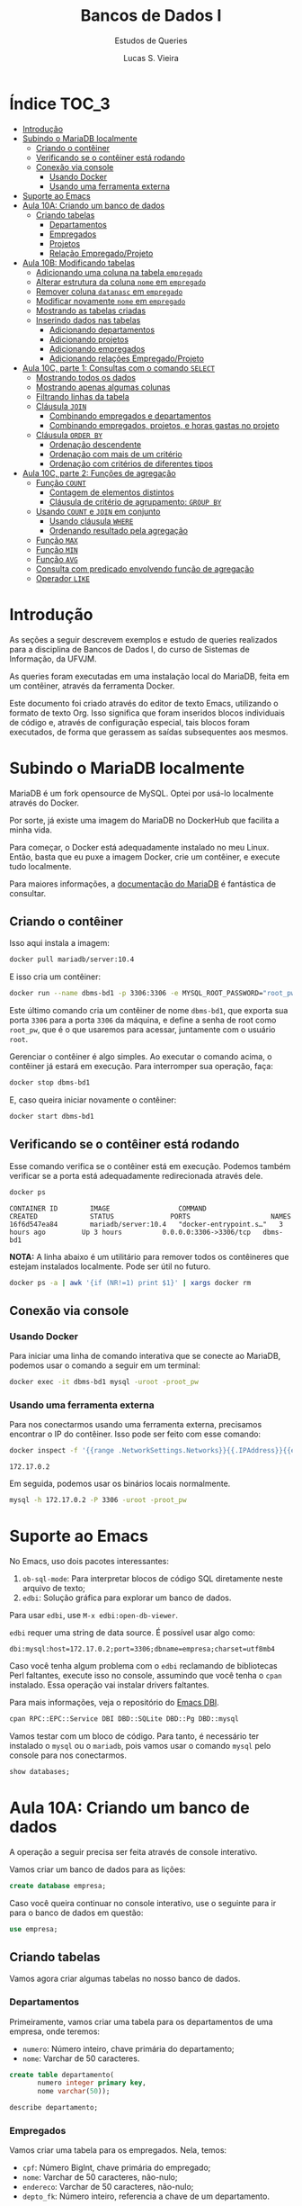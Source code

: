 #+title: Bancos de Dados I
#+subtitle: Estudos de Queries
#+author: Lucas S. Vieira
#+startup: content
#+PROPERTY: header-args:sql :engine mysql :dbport 3306 :dbuser root :dbpassword root_pw :dbhost 172.17.0.2

* Índice :TOC_3:
- [[#introdução][Introdução]]
- [[#subindo-o-mariadb-localmente][Subindo o MariaDB localmente]]
  - [[#criando-o-contêiner][Criando o contêiner]]
  - [[#verificando-se-o-contêiner-está-rodando][Verificando se o contêiner está rodando]]
  - [[#conexão-via-console][Conexão via console]]
    - [[#usando-docker][Usando Docker]]
    - [[#usando-uma-ferramenta-externa][Usando uma ferramenta externa]]
- [[#suporte-ao-emacs][Suporte ao Emacs]]
- [[#aula-10a-criando-um-banco-de-dados][Aula 10A: Criando um banco de dados]]
  - [[#criando-tabelas][Criando tabelas]]
    - [[#departamentos][Departamentos]]
    - [[#empregados][Empregados]]
    - [[#projetos][Projetos]]
    - [[#relação-empregadoprojeto][Relação Empregado/Projeto]]
- [[#aula-10b-modificando-tabelas][Aula 10B: Modificando tabelas]]
  - [[#adicionando-uma-coluna-na-tabela-empregado][Adicionando uma coluna na tabela ~empregado~]]
  - [[#alterar-estrutura-da-coluna-nome-em-empregado][Alterar estrutura da coluna ~nome~ em ~empregado~]]
  - [[#remover-coluna-datanasc-em-empregado][Remover coluna ~datanasc~ em ~empregado~]]
  - [[#modificar-novamente-nome-em-empregado][Modificar novamente ~nome~ em ~empregado~]]
  - [[#mostrando-as-tabelas-criadas][Mostrando as tabelas criadas]]
  - [[#inserindo-dados-nas-tabelas][Inserindo dados nas tabelas]]
    - [[#adicionando-departamentos][Adicionando departamentos]]
    - [[#adicionando-projetos][Adicionando projetos]]
    - [[#adicionando-empregados][Adicionando empregados]]
    - [[#adicionando-relações-empregadoprojeto][Adicionando relações Empregado/Projeto]]
- [[#aula-10c-parte-1-consultas-com-o-comando-select][Aula 10C, parte 1: Consultas com o comando ~SELECT~]]
  - [[#mostrando-todos-os-dados][Mostrando todos os dados]]
  - [[#mostrando-apenas-algumas-colunas][Mostrando apenas algumas colunas]]
  - [[#filtrando-linhas-da-tabela][Filtrando linhas da tabela]]
  - [[#cláusula-join][Cláusula ~JOIN~]]
    - [[#combinando-empregados-e-departamentos][Combinando empregados e departamentos]]
    - [[#combinando-empregados-projetos-e-horas-gastas-no-projeto][Combinando empregados, projetos, e horas gastas no projeto]]
  - [[#cláusula-order-by][Cláusula ~ORDER BY~]]
    - [[#ordenação-descendente][Ordenação descendente]]
    - [[#ordenação-com-mais-de-um-critério][Ordenação com mais de um critério]]
    - [[#ordenação-com-critérios-de-diferentes-tipos][Ordenação com critérios de diferentes tipos]]
- [[#aula-10c-parte-2-funções-de-agregação][Aula 10C, parte 2: Funções de agregação]]
  - [[#função-count][Função ~COUNT~]]
    - [[#contagem-de-elementos-distintos][Contagem de elementos distintos]]
    - [[#cláusula-de-critério-de-agrupamento-group-by][Cláusula de critério de agrupamento: ~GROUP BY~]]
  - [[#usando-count-e-join-em-conjunto][Usando ~COUNT~ e ~JOIN~ em conjunto]]
    - [[#usando-cláusula-where][Usando cláusula ~WHERE~]]
    - [[#ordenando-resultado-pela-agregação][Ordenando resultado pela agregação]]
  - [[#função-max][Função ~MAX~]]
  - [[#função-min][Função ~MIN~]]
  - [[#função-avg][Função ~AVG~]]
  - [[#consulta-com-predicado-envolvendo-função-de-agregação][Consulta com predicado envolvendo função de agregação]]
  - [[#operador-like][Operador ~LIKE~]]

* Introdução

As seções a  seguir descrevem exemplos e estudo  de queries realizados
para  a disciplina  de Bancos  de  Dados I,  do curso  de Sistemas  de
Informação, da UFVJM.

As queries foram executadas em  uma instalação local do MariaDB, feita
em um contêiner, através da ferramenta Docker.

Este documento foi criado através do editor de texto Emacs, utilizando
o  formato de  texto Org.  Isso significa  que foram  inseridos blocos
individuais de código e, através de configuração especial, tais blocos
foram executados,  de forma  que gerassem  as saídas  subsequentes aos
mesmos.

* Subindo o MariaDB localmente

MariaDB é  um fork  opensource de MySQL.  Optei por  usá-lo localmente
através do Docker.

Por sorte, já existe uma imagem do MariaDB no DockerHub que facilita a
minha vida.

Para   começar,  o   Docker  está   adequadamente  instalado   no  meu
Linux. Então, basta que eu puxe  a imagem Docker, crie um contêiner, e
execute tudo localmente.

Para maiores  informações, a [[https://mariadb.com/kb/en/installing-and-using-mariadb-via-docker/][documentação  do MariaDB]] é  fantástica de
consultar.

** Criando o contêiner

Isso aqui instala a imagem:

#+begin_src bash
docker pull mariadb/server:10.4
#+end_src

E isso cria um contêiner:

#+begin_src bash
docker run --name dbms-bd1 -p 3306:3306 -e MYSQL_ROOT_PASSWORD="root_pw" -d mariadb/server:10.4
#+end_src

Este último  comando cria um  contêiner de nome ~dbms-bd1~,  que exporta
sua porta ~3306~ para a porta ~3306~  da máquina, e define a senha de root
como ~root_pw~,  que é  o que  usaremos para  acessar, juntamente  com o
usuário ~root~.

Gerenciar o contêiner  é algo simples. Ao executar o  comando acima, o
contêiner já estará em execução. Para interromper sua operação, faça:

#+begin_src bash :eval no
docker stop dbms-bd1
#+end_src

E, caso queira iniciar novamente o contêiner:

#+begin_src bash :eval no
docker start dbms-bd1
#+end_src

** Verificando se o contêiner está rodando

Esse comando verifica se o  contêiner está em execução. Podemos também
verificar se a porta está adequadamente redirecionada através dele.

#+begin_src bash :cache yes :results verbatim :exports both
docker ps
#+end_src

#+RESULTS[19a07da4f43b29619840b427e896765054a702cc]:
: CONTAINER ID        IMAGE                 COMMAND                  CREATED             STATUS              PORTS                    NAMES
: 16f6d547ea84        mariadb/server:10.4   "docker-entrypoint.s…"   3 hours ago         Up 3 hours          0.0.0.0:3306->3306/tcp   dbms-bd1

*NOTA:* A linha abaixo é um utilitário para remover todos os contêineres
que estejam instalados localmente. Pode ser útil no futuro.

#+begin_src bash :eval no
docker ps -a | awk '{if (NR!=1) print $1}' | xargs docker rm
#+end_src

** Conexão via console

*** Usando Docker

Para  iniciar  uma linha  de  comando  interativa  que se  conecte  ao
MariaDB, podemos usar o comando a seguir em um terminal:

#+begin_src bash :eval no
docker exec -it dbms-bd1 mysql -uroot -proot_pw
#+end_src

*** Usando uma ferramenta externa

Para  nos  conectarmos  usando   uma  ferramenta  externa,  precisamos
encontrar o IP do contêiner.  Isso pode ser feito com esse comando:

#+begin_src bash :exports both
docker inspect -f '{{range .NetworkSettings.Networks}}{{.IPAddress}}{{end}}' dbms-bd1
#+end_src

#+RESULTS:
: 172.17.0.2

Em seguida, podemos usar os binários locais normalmente.

#+begin_src bash :eval no
mysql -h 172.17.0.2 -P 3306 -uroot -proot_pw
#+end_src

* Suporte ao Emacs

No Emacs, uso dois pacotes interessantes:

1.  ~ob-sql-mode~: Para  interpretar  blocos de  código SQL  diretamente
   neste arquivo de texto;
2. ~edbi~: Solução gráfica para explorar um banco de dados.

Para usar ~edbi~, use ~M-x edbi:open-db-viewer~.

~edbi~ requer uma string de data source. É possível usar algo como:

#+begin_example
dbi:mysql:host=172.17.0.2;port=3306;dbname=empresa;charset=utf8mb4
#+end_example

Caso você  tenha algum problema  com o ~edbi~ reclamando  de bibliotecas
Perl faltantes,  execute isso no  console, assumindo que você  tenha o
~cpan~ instalado. Essa operação vai instalar drivers faltantes.

Para mais informações, veja o repositório do [[https://github.com/kiwanami/emacs-edbi][Emacs DBI]].

#+begin_src bash :eval no
cpan RPC::EPC::Service DBI DBD::SQLite DBD::Pg DBD::mysql
#+end_src

Vamos testar  com um  bloco de  código. Para  tanto, é  necessário ter
instalado o ~mysql~  ou o ~mariadb~, pois vamos usar  o comando ~mysql~ pelo
console para nos conectarmos.

#+begin_src sql
show databases;
#+end_src

#+RESULTS:
| Database           |
|--------------------|
| information_schema |
| mysql              |
| performance_schema |

* Aula 10A: Criando um banco de dados

A operação a seguir precisa ser feita através de console interativo.

Vamos criar um banco de dados para as lições:

#+begin_src sql :eval no
create database empresa;
#+end_src

#+RESULTS:
||

Caso você queira continuar no  console interativo, use o seguinte para
ir para o banco de dados em questão:

#+begin_src sql :eval no
use empresa;
#+end_src

** Criando tabelas

Vamos agora criar algumas tabelas no nosso banco de dados.

*** Departamentos

Primeiramente, vamos  criar uma  tabela para  os departamentos  de uma
empresa, onde teremos:

- ~numero~: Número inteiro, chave primária do departamento;
- ~nome~: Varchar de 50 caracteres.

#+header: :database empresa
#+begin_src sql
create table departamento(
       numero integer primary key,
       nome varchar(50));
#+end_src

#+RESULTS:
||

#+header: :database empresa
#+begin_src sql
describe departamento;
#+end_src

#+RESULTS:
| Field  | Type        | Null | Key | Default | Extra |
|--------+-------------+------+-----+---------+-------|
| numero | int(11)     | NO   | PRI | NULL    |       |
| nome   | varchar(50) | YES  |     | NULL    |       |

*** Empregados

Vamos criar uma tabela para os empregados. Nela, temos:

- ~cpf~: Número BigInt, chave primária do empregado;
- ~nome~: Varchar de 50 caracteres, não-nulo;
- ~endereco~: Varchar de 50 caracteres, não-nulo;
- ~depto_fk~: Número inteiro, referencia a chave de um departamento.

Usaremos  BigInt para  o CPF,  posto  que o  CPF possui  mais de  oito
dígitos.

#+header: :database empresa
#+begin_src sql
create table empregado(
       cpf bigint primary key,
       nome varchar(50) not null,
       endereco varchar(50) not null,
       depto_fk integer,
       foreign key(depto_fk) references departamento(numero));
#+end_src

#+RESULTS:
||

#+header: :database empresa
#+begin_src sql
describe empregado;
#+end_src

#+RESULTS:
| Field    | Type        | Null | Key | Default | Extra |
|----------+-------------+------+-----+---------+-------|
| cpf      | bigint(20)  | NO   | PRI | NULL    |       |
| nome     | varchar(50) | NO   |     | NULL    |       |
| endereco | varchar(50) | NO   |     | NULL    |       |
| depto_fk | int(11)     | YES  | MUL | NULL    |       |

*** Projetos

Vamos criar uma tabela para os projetos:

- ~numero~: Número inteiro, chave primária do projeto;
- ~nome~: Varchar de 30 caracteres, não-nulo.

#+header: :database empresa
#+begin_src sql
create table projeto(
       numero integer primary key,
       nome varchar(30) not null);
#+end_src

#+RESULTS:
||

#+header: :database empresa
#+begin_src sql
describe projeto;
#+end_src

#+RESULTS:
| Field  | Type        | Null | Key | Default | Extra |
|--------+-------------+------+-----+---------+-------|
| numero | int(11)     | NO   | PRI | NULL    |       |
| nome   | varchar(30) | NO   |     | NULL    |       |

*** Relação Empregado/Projeto

Para relacionarmos empregados a determinados projetos, teremos:

- ~cpf~: Número  BigInt, não-nulo, parte  da chave primária  composta da
  relação, referência ao ~cpf~ de um empregado;
- ~numero~: Número  inteiro, não-nulo, parte da  chave primária composta
  da relação, referência ao ~numero~ de um projeto;
- ~horas~: Número float.

#+header: :database empresa
#+begin_src sql
create table emp_proj(
       cpf bigint not null,
       numero integer not null,
       horas float,
       primary key(cpf, numero),
       foreign key(cpf) references empregado(cpf),
       foreign key(numero) references projeto(numero));
#+end_src

#+RESULTS:
||

#+header: :database empresa
#+begin_src sql
describe emp_proj;
#+end_src

#+RESULTS:
| Field  | Type       | Null | Key | Default | Extra |
|--------+------------+------+-----+---------+-------|
| cpf    | bigint(20) | NO   | PRI | NULL    |       |
| numero | int(11)    | NO   | PRI | NULL    |       |
| horas  | float      | YES  |     | NULL    |       |

* Aula 10B: Modificando tabelas

** Adicionando uma coluna na tabela ~empregado~

#+header: :database empresa
#+begin_src sql
alter table empregado
add column datanasc datetime;
#+end_src

#+RESULTS:
|   |

#+header: :database empresa
#+begin_src sql :cache yes
describe empregado;
#+end_src

#+RESULTS[aca4ab9dc1ea1ed3ef7f2cc09ab40e65678fd33c]:
| Field    | Type        | Null | Key | Default | Extra |
|----------+-------------+------+-----+---------+-------|
| cpf      | bigint(20)  | NO   | PRI | NULL    |       |
| nome     | varchar(50) | NO   |     | NULL    |       |
| endereco | varchar(50) | NO   |     | NULL    |       |
| depto_fk | int(11)     | YES  | MUL | NULL    |       |
| datanasc | datetime    | YES  |     | NULL    |       |

** Alterar estrutura da coluna ~nome~ em ~empregado~

#+header: :database empresa
#+begin_src sql
alter table empregado
modify column nome varchar(90) not null;
#+end_src

#+RESULTS:
|   |

#+header: :database empresa
#+begin_src sql :cache yes
describe empregado;
#+end_src

#+RESULTS[aca4ab9dc1ea1ed3ef7f2cc09ab40e65678fd33c]:
| Field    | Type        | Null | Key | Default | Extra |
|----------+-------------+------+-----+---------+-------|
| cpf      | bigint(20)  | NO   | PRI | NULL    |       |
| nome     | varchar(90) | NO   |     | NULL    |       |
| endereco | varchar(50) | NO   |     | NULL    |       |
| depto_fk | int(11)     | YES  | MUL | NULL    |       |
| datanasc | datetime    | YES  |     | NULL    |       |

** Remover coluna ~datanasc~ em ~empregado~

#+header: :database empresa
#+begin_src sql
alter table empregado
drop column datanasc;
#+end_src

#+RESULTS:
|   |

#+header: :database empresa
#+begin_src sql :cache yes
describe empregado;
#+end_src

#+RESULTS[aca4ab9dc1ea1ed3ef7f2cc09ab40e65678fd33c]:
| Field    | Type        | Null | Key | Default | Extra |
|----------+-------------+------+-----+---------+-------|
| cpf      | bigint(20)  | NO   | PRI | NULL    |       |
| nome     | varchar(90) | NO   |     | NULL    |       |
| endereco | varchar(50) | NO   |     | NULL    |       |
| depto_fk | int(11)     | YES  | MUL | NULL    |       |

** Modificar novamente ~nome~ em ~empregado~

#+header: :database empresa
#+begin_src sql
alter table empregado
modify column nome varchar(50) not null;
#+end_src

#+RESULTS:
|   |

#+header: :database empresa
#+begin_src sql :cache yes
describe empregado;
#+end_src

#+RESULTS[aca4ab9dc1ea1ed3ef7f2cc09ab40e65678fd33c]:
| Field    | Type        | Null | Key | Default | Extra |
|----------+-------------+------+-----+---------+-------|
| cpf      | bigint(20)  | NO   | PRI | NULL    |       |
| nome     | varchar(50) | NO   |     | NULL    |       |
| endereco | varchar(50) | NO   |     | NULL    |       |
| depto_fk | int(11)     | YES  | MUL | NULL    |       |

** Mostrando as tabelas criadas

#+header: :database empresa
#+begin_src sql
show tables;
#+end_src

#+RESULTS:
| Tables_in_empresa |
|-------------------|
| departamento      |
| emp_proj          |
| empregado         |
| projeto           |

** Inserindo dados nas tabelas

Para criar relações  entre empregados e projetos,  precisamos de dados
nessas respectivas tabelas, antes de mais nada.

Os  exemplos a  seguir também  usam  queries com  ~select~, apenas  para
visualizar os dados da tabela.

*** Adicionando departamentos

#+header: :database empresa
#+begin_src sql
insert into departamento(numero, nome)
values(1, 'Administração'),
      (2, 'Recursos humanos'),
      (3, 'Operação');
#+end_src

#+RESULTS:
|   |

#+header: :database empresa
#+begin_src sql :cache yes
select * from departamento;
#+end_src

#+RESULTS[83f1c43502192f03adf2e365ca8bd8d4aebe905b]:
| numero | nome             |
|--------+------------------|
|      1 | Administração    |
|      2 | Recursos humanos |
|      3 | Operação         |

*** Adicionando projetos

#+header: :database empresa
#+begin_src sql
insert into projeto(numero, nome)
values(1, 'Projeto A'),
      (2, 'Projeto B'),
      (3, 'Projeto C');
#+end_src

#+RESULTS:
|   |

#+header: :database empresa
#+begin_src sql :cache yes
select * from projeto;
#+end_src

#+RESULTS[0f3ee9e0fa8d99d9feaae7c9fff484394d330582]:
| numero | nome      |
|--------+-----------|
|      1 | Projeto A |
|      2 | Projeto B |
|      3 | Projeto C |

*** Adicionando empregados

#+header: :database empresa
#+begin_src sql
insert into empregado(cpf, nome, endereco, depto_fk)
values(11122233344, 'José da Silva', 'Rua C, 44, Centro, Diamantina', 1),
      (22233344455, 'Maria Rosa', 'Rua B, 22, Centro, Diamantina', 2),
      (33344455566, 'João Jesus', 'Rua D, 15, Palha, Diamantina', 2),
      (44455566677, 'Josuel Santos', 'Rua Domingos, 22, Centro, Diamantina', 3);
#+end_src

#+RESULTS:
|   |

#+header: :database empresa
#+begin_src sql :cache yes
select * from empregado;
#+end_src

#+RESULTS[c23913a329c2ca162bdc93ca7c46c65ddd33c413]:
|         cpf | nome          | endereco                             | depto_fk |
|-------------+---------------+--------------------------------------+----------|
| 11122233344 | José da Silva | Rua C, 44, Centro, Diamantina        |        1 |
| 22233344455 | Maria Rosa    | Rua B, 22, Centro, Diamantina        |        2 |
| 33344455566 | João Jesus    | Rua D, 15, Palha, Diamantina         |        2 |
| 44455566677 | Josuel Santos | Rua Domingos, 22, Centro, Diamantina |        3 |

*** Adicionando relações Empregado/Projeto

#+header: :database empresa
#+begin_src sql
insert into emp_proj(cpf, numero, horas)
values(11122233344, 1, 33),
      (22233344455, 2, 15),
      (33344455566,2, 20),
      (44455566677,3, 17);
#+end_src

#+RESULTS:
|   |

#+header: :database empresa
#+begin_src sql :cache yes
select * from emp_proj;
#+end_src

#+RESULTS[e7929de4e518c3635c23ec9c39a04dd07adb0ba9]:
|         cpf | numero | horas |
|-------------+--------+-------|
| 11122233344 |      1 |    33 |
| 22233344455 |      2 |    15 |
| 33344455566 |      2 |    20 |
| 44455566677 |      3 |    17 |

* Aula 10C, parte 1: Consultas com o comando ~SELECT~

** Mostrando todos os dados

Começaremos  com um  exemplo  que  recupera todas  as  colunas de  uma
determinada tabela.

#+begin_src sql :database empresa
select * from empregado;
#+end_src

#+RESULTS:
|         cpf | nome          | endereco                             | depto_fk |
|-------------+---------------+--------------------------------------+----------|
| 11122233344 | José da Silva | Rua C, 44, Centro, Diamantina        |        1 |
| 22233344455 | Maria Rosa    | Rua B, 22, Centro, Diamantina        |        2 |
| 33344455566 | João Jesus    | Rua D, 15, Palha, Diamantina         |        2 |
| 44455566677 | Josuel Santos | Rua Domingos, 22, Centro, Diamantina |        3 |

** Mostrando apenas algumas colunas

A seguir, vamos recuperar apenas as colunas ~cpf~ e ~nome~ dos empregados.

#+begin_src sql :database empresa
select cpf, nome from empregado;
#+end_src

#+RESULTS:
|         cpf | nome          |
|-------------+---------------|
| 11122233344 | José da Silva |
| 22233344455 | Maria Rosa    |
| 33344455566 | João Jesus    |
| 44455566677 | Josuel Santos |

** Filtrando linhas da tabela

Vamos filtrar as linhas de acordo com um certo predicado.

#+begin_src sql :database empresa
select * from empregado where depto_fk=1;
#+end_src

#+RESULTS:
|         cpf | nome          | endereco                      | depto_fk |
|-------------+---------------+-------------------------------+----------|
| 11122233344 | José da Silva | Rua C, 44, Centro, Diamantina |        1 |

Podemos também usar  ~and~ e ~or~ para realizar mais  operações lógicas na
query.

As  operações  lógicas também  podem  admitir  parênteses para  melhor
controle de sua operação.

#+begin_src sql :database empresa
select * from empregado
where depto_fk=1 or cpf=33344455566;
#+end_src

#+RESULTS:
|         cpf | nome          | endereco                      | depto_fk |
|-------------+---------------+-------------------------------+----------|
| 11122233344 | José da Silva | Rua C, 44, Centro, Diamantina |        1 |
| 33344455566 | João Jesus    | Rua D, 15, Palha, Diamantina  |        2 |

** Cláusula ~JOIN~

Podemos realizar consultas que reúnem registros de tabelas diferentes,
ou que combinam registros de uma mesma tabela.

*** Combinando empregados e departamentos

Aqui, combinamos o CPF e o nome de  um empregado com o número e o nome
de seu departamento.

#+begin_src sql :database empresa
select cpf, e.nome, depto_fk, d.nome
from empregado e join departamento d
on e.depto_fk = d.numero;
#+end_src

#+RESULTS:
|         cpf | nome          | depto_fk | nome             |
|-------------+---------------+----------+------------------|
| 11122233344 | José da Silva |        1 | Administração    |
| 22233344455 | Maria Rosa    |        2 | Recursos humanos |
| 33344455566 | João Jesus    |        2 | Recursos humanos |
| 44455566677 | Josuel Santos |        3 | Operação         |

*** Combinando empregados, projetos, e horas gastas no projeto

Essa  query com  ~JOIN~ envolve  a  união de  três tabelas:  empregados,
projetos, e a relação empregado/projeto.

#+begin_src sql :database empresa
select e.cpf, e.nome, p.nome, horas
from empregado e
join emp_proj pj on e.cpf = pj.cpf
join projeto p on pj.numero = p.numero;
#+end_src

#+RESULTS:
|         cpf | nome          | nome      | horas |
|-------------+---------------+-----------+-------|
| 11122233344 | José da Silva | Projeto A |    33 |
| 22233344455 | Maria Rosa    | Projeto B |    15 |
| 33344455566 | João Jesus    | Projeto B |    20 |
| 44455566677 | Josuel Santos | Projeto C |    17 |

** Cláusula ~ORDER BY~

Esta  cláusula  ordena  o  resultado  da consulta  de  acordo  com  um
critério, relacionado ao valor de uma ou mais colunas.

#+begin_src sql :database empresa
select e.cpf, e.nome, p.nome, horas
from empregado e
join emp_proj pj on e.cpf = pj.cpf
join projeto p on pj.numero = p.numero
order by e.nome;
#+end_src

#+RESULTS:
|         cpf | nome          | nome      | horas |
|-------------+---------------+-----------+-------|
| 33344455566 | João Jesus    | Projeto B |    20 |
| 11122233344 | José da Silva | Projeto A |    33 |
| 44455566677 | Josuel Santos | Projeto C |    17 |
| 22233344455 | Maria Rosa    | Projeto B |    15 |

*** Ordenação descendente

A ordenação pode ser invertida  através da utilização da palavra-chave
~DESC~, que instrui uma ordenação descendente.

#+begin_src sql :database empresa
select e.cpf, e.nome, p.nome, horas
from empregado e
join emp_proj pj on e.cpf = pj.cpf
join projeto p on pj.numero = p.numero
order by e.nome desc;
#+end_src

#+RESULTS:
|         cpf | nome          | nome      | horas |
|-------------+---------------+-----------+-------|
| 22233344455 | Maria Rosa    | Projeto B |    15 |
| 44455566677 | Josuel Santos | Projeto C |    17 |
| 11122233344 | José da Silva | Projeto A |    33 |
| 33344455566 | João Jesus    | Projeto B |    20 |

*** Ordenação com mais de um critério

/(Este exemplo é ligeiramente modificado com relação ao da aula para se
enquadrar nos dados previamente inseridos.)/

Podemos também realizar  ordenação de acordo com nomes  dos projetos e
nomes dos empregados, de forma descendente.

Dessa  forma, quando  dois  empregados "empatarem"  em  seus nomes  de
projetos, os mesmos  serão ordenados de acordo com  a ordem alfabética
de seus próprios nomes.

#+begin_src sql :database empresa
select p.nome, horas, e.cpf, e.nome
from empregado e
join emp_proj pj on e.cpf = pj.cpf
join projeto p on pj.numero = p.numero
order by p.nome, e.nome desc;
#+end_src

#+RESULTS:
| nome      | horas |         cpf | nome          |
|-----------+-------+-------------+---------------|
| Projeto A |    33 | 11122233344 | José da Silva |
| Projeto B |    15 | 22233344455 | Maria Rosa    |
| Projeto B |    20 | 33344455566 | João Jesus    |
| Projeto C |    17 | 44455566677 | Josuel Santos |

*** Ordenação com critérios de diferentes tipos

A consulta a  seguir usa o valor  das horas do projeto  da mesma forma
como o exemplo anterior. Assim, o  valor das horas constitui o segundo
critério de ordenação, após o nome do empregado.

#+begin_src sql :database empresa
select e.cpf, e.nome, p.nome, horas
from empregado e
join emp_proj pj on e.cpf = pj.cpf
join projeto p on pj.numero = p.numero
order by e.nome, horas;
#+end_src

#+RESULTS:
|         cpf | nome          | nome      | horas |
|-------------+---------------+-----------+-------|
| 33344455566 | João Jesus    | Projeto B |    20 |
| 11122233344 | José da Silva | Projeto A |    33 |
| 44455566677 | Josuel Santos | Projeto C |    17 |
| 22233344455 | Maria Rosa    | Projeto B |    15 |

* Aula 10C, parte 2: Funções de agregação

Funções de  agregação analisam o  conteúdo de uma coluna,  para várias
linhas, e retornar um determinado resultado.

** Função ~COUNT~

Responsável por  realizar a contagem  do número de linhas  que possuem
conteúdo em  determinada coluna.

O asterisco  analisa linhas  que têm  conteúdo em  pelo menos  uma das
colunas -- em outras palavras, conta  a quantidade de registros em uma
tabela, assumindo que não haja linhas  na tabela onde todas as colunas
estejam em branco.

#+begin_src sql :database empresa
select count(*) from empregado;
#+end_src

#+RESULTS:
| count(*) |
|----------|
|        4 |

Entradas que possuem CPF entre os empregados:

#+begin_src sql :database empresa
select count(cpf) from empregado;
#+end_src

#+RESULTS:
| count(cpf) |
|------------|
|          4 |

O mesmo para valores de departamentos:

#+begin_src sql :database empresa
select count(depto_fk) from empregado;
#+end_src

#+RESULTS:
| count(depto_fk) |
|-----------------|
|               4 |

*** Contagem de elementos distintos

A palavra-chave ~DISTINCT~  força ~COUNT~ a procurar  apenas pelos valores
distintos de ~depto_fk~ na tabela ~empregado~.

#+begin_src sql :database empresa
select count(distinct depto_fk) from empregado;
#+end_src

#+RESULTS:
| count(distinct depto_fk) |
|--------------------------|
|                        3 |

*** Cláusula de critério de agrupamento: ~GROUP BY~

Para cada  valor diferente  da coluna  ~depto_fk~, um  cálculo diferente
será realizado.

Como há três valores diferentes  para a coluna ~depto_fk~, então obterei
três valores diferentes de contagem.

Em  outras palavras,  estamos contando  quantos empregados  diferentes
temos em cada departamento.

#+begin_src sql :database empresa
select count(*) from empregado
group by depto_fk;
#+end_src

#+RESULTS:
| count(*) |
|----------|
|        1 |
|        2 |
|        1 |


Vamos deixar  isso  um pouco  mais  explícito, mostrando  qual
deparatamento é qual.

Ainda melhor  que isso,  renomearemos a  coluna ~count(*)~  do resultado
como ~Total Empregados~.

#+begin_src sql :database empresa
select depto_fk, count(*) as 'Total Empregados'
from empregado
group by depto_fk;
#+end_src

#+RESULTS:
| depto_fk | Total Empregados |
|----------+------------------|
|        1 |                1 |
|        2 |                2 |
|        3 |                1 |

** Usando ~COUNT~ e ~JOIN~ em conjunto

Vamos mostrar o número e o nome  de um departamento, bem como o número
de empregados atualmente registrados em cada departamento.

É  necessário   realizar  o   ~JOIN~,  posto   que  as   informações  de
departamentos pertencem  à tabela ~departamento~; todavia,  as contagens
agrupadas  de   total  de  empregados  estão   relacionadas  à  tabela
~empregado~.

#+begin_src sql :database empresa
select depto_fk, d.nome, count(*) as 'Total Empregados'
from empregado e
join departamento d on e.depto_fk = d.numero
group by depto_fk;
#+end_src

#+RESULTS:
| depto_fk | nome             | Total Empregados |
|----------+------------------+------------------|
|        1 | Administração    |                1 |
|        2 | Recursos humanos |                2 |
|        3 | Operação         |                1 |

*** Usando cláusula ~WHERE~

Se quiséssemos  realizar essa consulta para  departamentos cujo número
seja maior que  ~1~, precisaríamos entrar com a cláusula  ~WHERE~ antes do
~GROUP BY~.

#+begin_src sql :database empresa
select depto_fk, d.nome, count(*) as 'Total Empregados'
from empregado e
join departamento d on e.depto_fk = d.numero
where depto_fk > 1
group by depto_fk;
#+end_src

#+RESULTS:
| depto_fk | nome             | Total Empregados |
|----------+------------------+------------------|
|        2 | Recursos humanos |                2 |
|        3 | Operação         |                1 |

*** Ordenando resultado pela agregação

Aqui, utilizaremos  um ~ORDER BY~  para ordenar os resultados  de acordo
com o resultado do cálculo da função de agregação.

Note que o nome dado à coluna com o cálculo da função de agregação tem
que estar *entre crases*.

#+begin_src sql :database empresa
select depto_fk, d.nome, count(*) as `Total`
from empregado e
join departamento d on e.depto_fk = d.numero
group by depto_fk
order by `Total`;
#+end_src

#+RESULTS:
| depto_fk | nome             | Total |
|----------+------------------+-------|
|        3 | Operação         |     1 |
|        1 | Administração    |     1 |
|        2 | Recursos humanos |     2 |

** Função ~MAX~

Responsável  por  analisar determinados  valores  e  retornar o  valor
máximo dentre esses valores.

A consulta a  seguir retorna o valor máximo de  horas que um empregado
atua em um projeto.

#+begin_src sql :database empresa
select max(horas) from emp_proj;
#+end_src

#+RESULTS:
| max(horas) |
|------------|
|         33 |

** Função ~MIN~

Similar  à ~MAX~,  porém retornando  o  valor mínimo  dentre os  valores
analisados.

A consulta a  seguir retorna o valor mínimo de  horas que um empregado
atua em um projeto.

#+begin_src sql :database empresa
select min(horas) from emp_proj;
#+end_src

#+RESULTS:
| min(horas) |
|------------|
|         15 |

** Função ~AVG~

Responsável  por  calcular  a  *média* de  um  determinado  conjunto  de
valores,  considerando-se  as linhas  de  valores  de uma  determinada
coluna.

A consulta  a seguir retorna  o valor  médio de horas  trabalhadas por
empregados em projetos.

#+begin_src sql :database empresa
select avg(horas) from emp_proj;
#+end_src

#+RESULTS:
| avg(horas) |
|------------|
|      21.25 |

Podemos dar  um resultado melhor  para a consulta anterior  através do
arredondamento da  média das horas, o  que pode ser feito  pela função
~ROUND~.

O exemplo a seguir mostra o valor arredondado com uma casa decimal.

#+begin_src sql :database empresa
select round(avg(horas), 1) from emp_proj;
#+end_src

#+RESULTS:
| round(avg(horas), 1) |
|----------------------|
|                 21.2 |

Igualmente, podemos usar ~GROUP BY~ para agrupar os resultados de acordo
com  o número  do  projeto.  Assim, teremos  o  valor  médio de  horas
trabalhadas por empregados *em cada projeto específico*.

#+begin_src sql :database empresa
select numero, round(avg(horas), 1)
from emp_proj
group by numero;
#+end_src

#+RESULTS:
| numero | round(avg(horas), 1) |
|--------+----------------------|
|      1 |                 33.0 |
|      2 |                 17.5 |
|      3 |                 17.0 |

*Extra:* Vou tentar melhorar um pouco mostrando o nome do projeto.

#+begin_src sql :database empresa
select p.nome, round(avg(horas), 1) as horas_medias
from emp_proj pj
join projeto p on pj.numero = p.numero
group by pj.numero;
#+end_src

#+RESULTS:
| nome      | horas_medias |
|-----------+--------------|
| Projeto A |         33.0 |
| Projeto B |         17.5 |
| Projeto C |         17.0 |

*Adaptado da aula:* Agora, vamos ordenar  isso pelo cálculo da função de
 agregação.

#+begin_src sql :database empresa
select p.nome, round(avg(horas), 1) as horas_medias
from emp_proj pj
join projeto p on pj.numero = p.numero
group by pj.numero
order by horas_medias;
#+end_src

#+RESULTS:
| nome      | horas_medias |
|-----------+--------------|
| Projeto C |         17.0 |
| Projeto B |         17.5 |
| Projeto A |         33.0 |

*Extra:* E  para projetos com  número de projeto  maior que ~1~?  Eis onde
 entraria a cláusura ~WHERE~.

#+begin_src sql :database empresa
select p.nome, round(avg(horas), 1) as horas_medias
from emp_proj pj
join projeto p on pj.numero = p.numero
where pj.numero > 1
group by pj.numero
order by horas_medias;
#+end_src

#+RESULTS:
| nome      | horas_medias |
|-----------+--------------|
| Projeto C |         17.0 |
| Projeto B |         17.5 |

Se fosse uma query um pouco  mais simples, teríamos o ~WHERE~ entre ~FROM~
e ~GROUP BY~:

#+begin_src sql :database empresa
select numero, round(avg(horas), 1) from emp_proj
where numero > 1
group by numero
order by round(avg(horas), 1);
#+end_src

#+RESULTS:
| numero | round(avg(horas), 1) |
|--------+----------------------|
|      3 |                 17.0 |
|      2 |                 17.5 |

** Consulta com predicado envolvendo função de agregação

Quando  a função  de agregação  precisa  ser usada  como predicado  na
seleção dos  valores, onde normalmente pensaria-se  em utilizar ~WHERE~,
utiliza-se ~HAVING~:

#+begin_src sql :database empresa
select numero, round(avg(horas), 2) from emp_proj
group by numero
having round(avg(horas), 2) > 17
order by round(avg(horas), 2);
#+end_src

#+RESULTS:
| numero | round(avg(horas), 2) |
|--------+----------------------|
|      2 |                17.50 |
|      1 |                33.00 |

** Operador ~LIKE~

Realiza pesquisas no banco de dados através de /wildcards/.

A  consulta a  seguir  retorna  todos os  resultados  onde  o nome  do
empregado inicie-se com a letra ~M~, seja ela maiúscula ou minúscula.

#+begin_src sql :database empresa
select * from empregado
where nome like 'm%';
#+end_src

#+RESULTS:
|         cpf | nome       | endereco                      | depto_fk |
|-------------+------------+-------------------------------+----------|
| 22233344455 | Maria Rosa | Rua B, 22, Centro, Diamantina |        2 |

A  próxima  consulta  retorna  todos  os resultados  onde  o  nome  do
empregado inicie-se com  a letra ~J~ (maiúscula ou  minúscula) e termine
com a letra ~S~ (maiúscula ou minúscula).

#+begin_src sql :database empresa
select * from empregado
where nome like 'j%s';
#+end_src

#+RESULTS:
|         cpf | nome          | endereco                             | depto_fk |
|-------------+---------------+--------------------------------------+----------|
| 33344455566 | João Jesus    | Rua D, 15, Palha, Diamantina         |        2 |
| 44455566677 | Josuel Santos | Rua Domingos, 22, Centro, Diamantina |        3 |

Esta consulta agora compara pela quantidade de letras em um nome. Mais
especificamente,  retorna todos  os empregados  cujo nome  utilize dez
caracteres, incluindo espaços.

#+begin_src sql :database empresa
select * from empregado
where nome like '__________';
#+end_src

#+RESULTS:
|         cpf | nome       | endereco                      | depto_fk |
|-------------+------------+-------------------------------+----------|
| 22233344455 | Maria Rosa | Rua B, 22, Centro, Diamantina |        2 |
| 33344455566 | João Jesus | Rua D, 15, Palha, Diamantina  |        2 |

Podemos  também tentar  garantir  que  o nome  tenha  pelo menos  três
caracteres, por exemplo:

#+begin_src sql :database empresa
select * from empregado
where nome like '___%';
#+end_src

#+RESULTS:
|         cpf | nome          | endereco                             | depto_fk |
|-------------+---------------+--------------------------------------+----------|
| 11122233344 | José da Silva | Rua C, 44, Centro, Diamantina        |        1 |
| 22233344455 | Maria Rosa    | Rua B, 22, Centro, Diamantina        |        2 |
| 33344455566 | João Jesus    | Rua D, 15, Palha, Diamantina         |        2 |
| 44455566677 | Josuel Santos | Rua Domingos, 22, Centro, Diamantina |        3 |

Finalmente, procuramos por  um nome que tenha a letra  ~a~ (maiúscula ou
minúscula) como  segundo caractere, com tamanho  indefinido. Em outras
palavras, precisamos  de pelo menos um  caractere, seguido de um  ~a~, e
então um número arbitrário de caracteres:

#+begin_src sql :database empresa
select * from empregado
where nome like '_a%';
#+end_src

#+RESULTS:
|         cpf | nome       | endereco                      | depto_fk |
|-------------+------------+-------------------------------+----------|
| 22233344455 | Maria Rosa | Rua B, 22, Centro, Diamantina |        2 |

